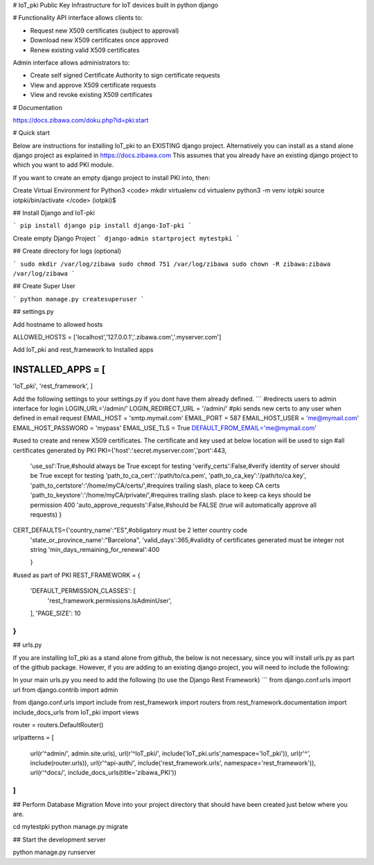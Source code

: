 # IoT_pki
Public Key Infrastructure for IoT devices built in python django

# Functionality
API interface allows clients to:

* Request new X509 certificates (subject to approval)
* Download new X509 certificates once approved
* Renew existing valid X509 certificates

Admin interface allows administrators to:

* Create self signed Certificate Authority to sign certificate requests
* View and approve X509 certificate requests
* View and revoke existing X509 certificates

# Documentation

https://docs.zibawa.com/doku.php?id=pki:start



# Quick start

Below are instructions for installing IoT_pki to an EXISTING django project.
Alternatively you can install as a stand alone django project as explained in https://docs.zibawa.com
This assumes that you already have an existing django project to which you want to add PKI module.

If you want to create an empty django project to install PKI into, then:

Create Virtual Environment for Python3
<code>
mkdir virtualenv
cd virtualenv
python3 -m venv iotpki
source iotpki/bin/activate
</code>
(iotpki)$



## Install Django and IoT-pki 

```
pip install django
pip install django-IoT-pki
```

Create empty Django Project
```
django-admin startproject mytestpki
```


## Create directory for logs (optional)

```
sudo mkdir /var/log/zibawa
sudo chmod 751 /var/log/zibawa
sudo chown -R zibawa:zibawa /var/log/zibawa
```



## Create Super User

```
python manage.py createsuperuser
```

## settings.py



Add hostname to allowed hosts

ALLOWED_HOSTS = ['localhost','127.0.0.1','.zibawa.com','.myserver.com']

Add IoT_pki and rest_framework to Installed apps

INSTALLED_APPS = [
.....
'IoT_pki',
'rest_framework',
]


Add the following settings to your settings.py if you dont have them already defined.
```
#redirects users to admin interface for login
LOGIN_URL='/admin/'
LOGIN_REDIRECT_URL = '/admin/'
#pki sends new certs to any user when defined in email request
EMAIL_HOST = 'smtp.mymail.com'
EMAIL_PORT = 587
EMAIL_HOST_USER = 'me@mymail.com'
EMAIL_HOST_PASSWORD = 'mypass'
EMAIL_USE_TLS = True
DEFAULT_FROM_EMAIL='me@mymail.com'


#used to create and renew X509 certificates.  The certificate and key used at below location will be used to sign
#all certificates generated by PKI
PKI={'host':'secret.myserver.com','port':443,

     'use_ssl':True,#should always be True except for testing
     'verify_certs':False,#verify identity of server should be True except for testing
     'path_to_ca_cert':'/path/to/ca.pem',
     'path_to_ca_key':'/path/to/ca.key',
     'path_to_certstore':'/home/myCA/certs/',#requires trailing slash, place to keep CA certs
     'path_to_keystore':'/home/myCA/private/',#requires trailing slash. place to keep ca keys should be permission 400
     'auto_approve_requests':False,#should be FALSE (true will automatically approve all requests)
     }

CERT_DEFAULTS={'country_name':"ES",#obligatory must be 2 letter country code 
               'state_or_province_name':"Barcelona",
               'valid_days':365,#validity of certificates generated must be integer not string
               'min_days_remaining_for_renewal':400

               }


#used as part of PKI
REST_FRAMEWORK = {
    'DEFAULT_PERMISSION_CLASSES': [
        'rest_framework.permissions.IsAdminUser',
    ],
    'PAGE_SIZE': 10
}
```



## urls.py

If you are installing IoT_pki as a stand alone from github, the below is not necessary, since you will install urls.py as part of the github package.  However, if you are adding to an existing django project, you will need to include the following:

In your main urls.py you need to add the following (to use the Django Rest Framework)
```
from django.conf.urls import url
from django.contrib import admin

from django.conf.urls import include
from rest_framework import routers
from rest_framework.documentation import include_docs_urls
from IoT_pki import views

router = routers.DefaultRouter()


urlpatterns = [


    url(r'^admin/', admin.site.urls),
    url(r'^IoT_pki/', include('IoT_pki.urls',namespace='IoT_pki')),
    url(r'^', include(router.urls)),
    url(r'^api-auth/', include('rest_framework.urls', namespace='rest_framework')),
    url(r'^docs/', include_docs_urls(title='zibawa_PKI'))



]
```


## Perform Database Migration
Move into your project directory that should have been created just below where you are.

cd mytestpki
python manage.py migrate


## Start the development server


python manage.py runserver


